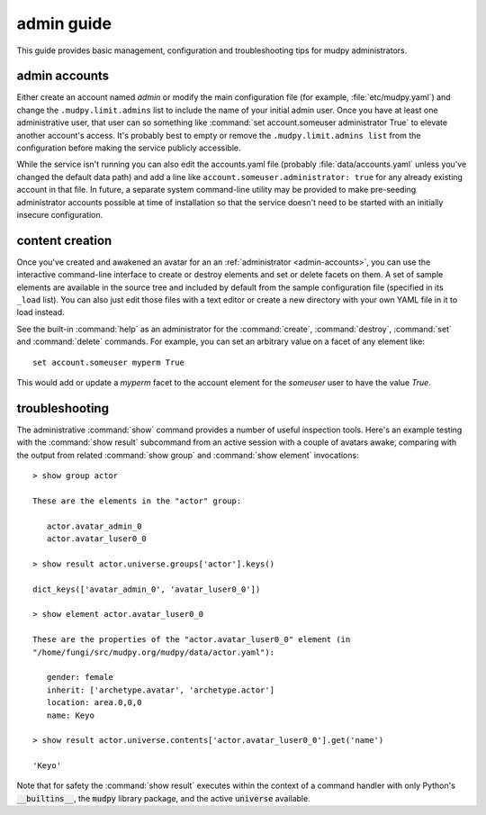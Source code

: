 =============
 admin guide
=============

.. Copyright (c) 2020 mudpy authors. Permission to use, copy,
   modify, and distribute this software is granted under terms
   provided in the LICENSE file distributed with this software.

This guide provides basic management, configuration and
troubleshooting tips for mudpy administrators.

.. _admin-accounts:

admin accounts
--------------

Either create an account named *admin* or modify the main
configuration file (for example, :file:`etc/mudpy.yaml`) and change
the ``.mudpy.limit.admins`` list to include the name of your initial
admin user. Once you have at least one administrative user, that
user can so something like :command:`set account.someuser
administrator True` to elevate another account's access. It's
probably best to empty or remove the ``.mudpy.limit.admins list``
from the configuration before making the service publicly
accessible.

While the service isn't running you can also edit the accounts.yaml
file (probably :file:`data/accounts.yaml` unless you've changed the
default data path) and add a line like
``account.someuser.administrator: true`` for any already existing
account in that file. In future, a separate system command-line
utility may be provided to make pre-seeding administrator accounts
possible at time of installation so that the service doesn't need to
be started with an initially insecure configuration.

content creation
----------------

Once you've created and awakened an avatar for an an
:ref:`administrator <admin-accounts>`, you can use the interactive
command-line interface to create or destroy elements and set or
delete facets on them. A set of sample elements are available in the
source tree and included by default from the sample configuration
file (specified in its ``_load`` list). You can also just edit those
files with a text editor or create a new directory with your own
YAML file in it to load instead.

See the built-in :command:`help` as an administrator for the
:command:`create`, :command:`destroy`, :command:`set` and
:command:`delete` commands. For example, you can set an arbitrary
value on a facet of any element like::

    set account.someuser myperm True

This would add or update a *myperm* facet to the account element for
the *someuser* user to have the value *True*.

troubleshooting
---------------

The administrative :command:`show` command provides a number of
useful inspection tools. Here's an example testing with the
:command:`show result` subcommand from an active session with a
couple of avatars awake, comparing with the output from related
:command:`show group` and :command:`show element` invocations::

    > show group actor

    These are the elements in the "actor" group:

       actor.avatar_admin_0
       actor.avatar_luser0_0

    > show result actor.universe.groups['actor'].keys()

    dict_keys(['avatar_admin_0', 'avatar_luser0_0'])

    > show element actor.avatar_luser0_0

    These are the properties of the "actor.avatar_luser0_0" element (in
    "/home/fungi/src/mudpy.org/mudpy/data/actor.yaml"):

       gender: female
       inherit: ['archetype.avatar', 'archetype.actor']
       location: area.0,0,0
       name: Keyo

    > show result actor.universe.contents['actor.avatar_luser0_0'].get('name')

    'Keyo'

Note that for safety the :command:`show result` executes within the context of
a command handler with only Python's :code:`__builtins__`, the :code:`mudpy`
library package, and the active :code:`universe` available.
